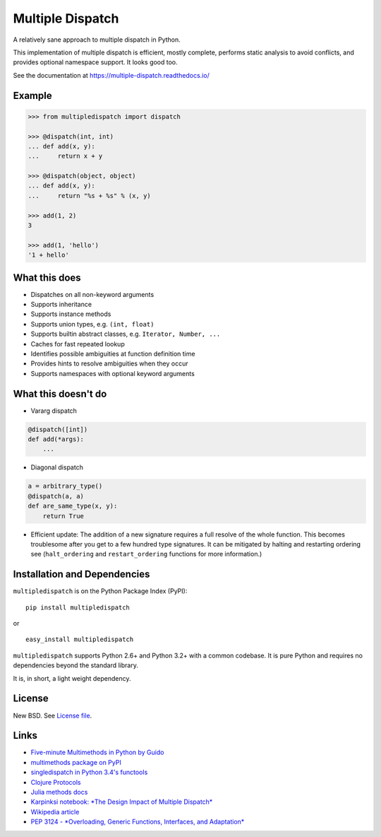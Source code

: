 Multiple Dispatch
=================

|Build Status| |Coverage Status| |Version Status|

A relatively sane approach to multiple dispatch in Python.

This implementation of multiple dispatch is efficient, mostly complete,
performs static analysis to avoid conflicts, and provides optional namespace
support.  It looks good too.

See the documentation at https://multiple-dispatch.readthedocs.io/


Example
-------

.. code-block:: python

   >>> from multipledispatch import dispatch

   >>> @dispatch(int, int)
   ... def add(x, y):
   ...     return x + y

   >>> @dispatch(object, object)
   ... def add(x, y):
   ...     return "%s + %s" % (x, y)

   >>> add(1, 2)
   3

   >>> add(1, 'hello')
   '1 + hello'

What this does
--------------

-  Dispatches on all non-keyword arguments

-  Supports inheritance

-  Supports instance methods

-  Supports union types, e.g. ``(int, float)``

-  Supports builtin abstract classes, e.g. ``Iterator, Number, ...``

-  Caches for fast repeated lookup

-  Identifies possible ambiguities at function definition time

-  Provides hints to resolve ambiguities when they occur

-  Supports namespaces with optional keyword arguments

What this doesn't do
--------------------

-  Vararg dispatch

.. code-block:: python

   @dispatch([int])
   def add(*args):
       ...

-  Diagonal dispatch

.. code-block:: python

   a = arbitrary_type()
   @dispatch(a, a)
   def are_same_type(x, y):
       return True

-  Efficient update: The addition of a new signature requires a full resolve of
   the whole function.  This becomes troublesome after you get to a few hundred
   type signatures.  It can be mitigated by halting and restarting ordering see
   (``halt_ordering`` and ``restart_ordering`` functions for more information.)


Installation and Dependencies
-----------------------------

``multipledispatch`` is on the Python Package Index (PyPI):

::

    pip install multipledispatch

or

::

    easy_install multipledispatch


``multipledispatch`` supports Python 2.6+ and Python 3.2+ with a common
codebase.  It is pure Python and requires no dependencies beyond the standard
library.

It is, in short, a light weight dependency.


License
-------

New BSD. See `License file`_.


Links
-----

-  `Five-minute Multimethods in Python by Guido`_
-  `multimethods package on PyPI`_
-  `singledispatch in Python 3.4's functools`_
-  `Clojure Protocols`_
-  `Julia methods docs`_
-  `Karpinksi notebook: *The Design Impact of Multiple Dispatch*`_
-  `Wikipedia article`_
-  `PEP 3124 - *Overloading, Generic Functions, Interfaces, and Adaptation*`_


.. _`Five-minute Multimethods in Python by Guido`:
  http://www.artima.com/weblogs/viewpost.jsp?thread=101605
.. _`multimethods package on PyPI`:
  https://pypi.python.org/pypi/multimethods
.. _`singledispatch in Python 3.4's functools`:
  http://docs.python.org/3.4/library/functools.html#functools.singledispatch
.. _`Clojure Protocols`:
  http://clojure.org/protocols
.. _`Julia methods docs`:
  https://julia.readthedocs.io/en/latest/manual/methods/
.. _`Karpinksi notebook: *The Design Impact of Multiple Dispatch*`:
  http://nbviewer.ipython.org/gist/StefanKarpinski/b8fe9dbb36c1427b9f22
.. _`Wikipedia article`:
  http://en.wikipedia.org/wiki/Multiple_dispatch
.. _`PEP 3124 - *Overloading, Generic Functions, Interfaces, and Adaptation*`:
  http://legacy.python.org/dev/peps/pep-3124/

.. |Build Status| image:: https://travis-ci.org/mrocklin/multipledispatch.png
   :target: https://travis-ci.org/mrocklin/multipledispatch
.. |Version Status| image:: https://pypip.in/v/multipledispatch/badge.png
   :target: https://img.shields.io/pypi/v/multipledispatch.svg
.. |Coverage Status| image:: https://coveralls.io/repos/mrocklin/multipledispatch/badge.png
   :target: https://coveralls.io/r/mrocklin/multipledispatch
.. _License file: https://github.com/mrocklin/multipledispatch/blob/master/LICENSE.txt
